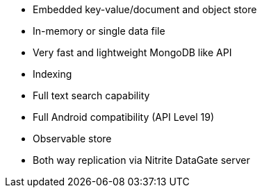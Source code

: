 * Embedded key-value/document and object store
* In-memory or single data file
* Very fast and lightweight MongoDB like API
* Indexing
* Full text search capability
* Full Android compatibility (API Level 19)
* Observable store
* Both way replication via Nitrite DataGate server